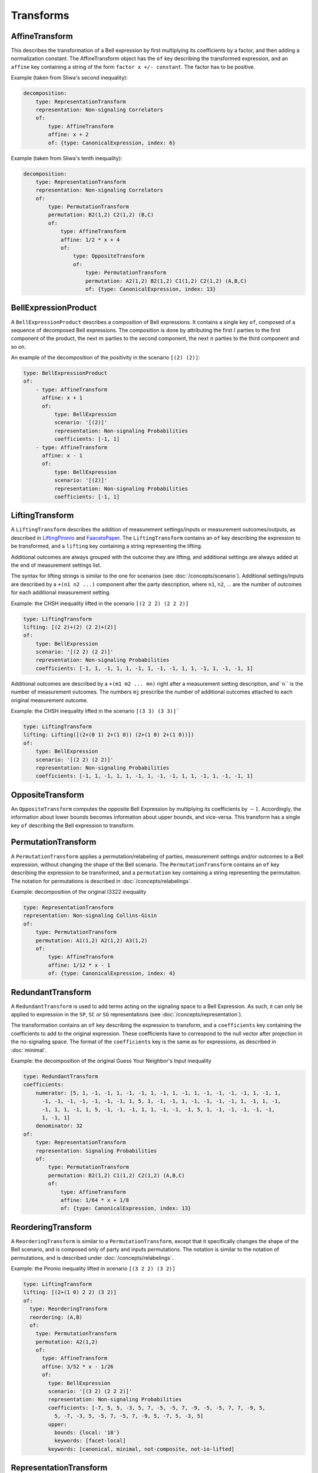 Transforms
==========

AffineTransform
---------------

This describes the transformation of a Bell expression by first multiplying its coefficients by a factor, and then adding a normalization constant. The AffineTransform object has the ``of`` key describing the transformed expression, and an ``affine`` key containing a string of the form ``factor x +/- constant``. The factor has to be positive.

Example (taken from Sliwa's second inequality):

.. code-block:: yaml

   decomposition:
       type: RepresentationTransform
       representation: Non-signaling Correlators
       of:
           type: AffineTransform
	   affine: x + 2
	   of: {type: CanonicalExpression, index: 6}

Example (taken from Sliwa's tenth inequality):

.. code-block:: yaml

   decomposition:
       type: RepresentationTransform
       representation: Non-signaling Correlators
       of:
           type: PermutationTransform
	   permutation: B2(1,2) C2(1,2) (B,C)
	   of:
	       type: AffineTransform
	       affine: 1/2 * x + 4
	       of:
	           type: OppositeTransform
		   of:
		       type: PermutationTransform
		       permutation: A2(1,2) B2(1,2) C1(1,2) C2(1,2) (A,B,C)
		       of: {type: CanonicalExpression, index: 13}

BellExpressionProduct
---------------------

A ``BellExpressionProduct`` describes a composition of Bell expressions. It contains a single key ``of``, composed of a sequence of decomposed Bell expressions. The composition is done by attributing the first :math:`l` parties to the first component of the product, the next :math:`m` parties to the second component, the next :math:`n` parties to the third component and so on.

An example of the decomposition of the positivity in the scenario ``[(2) (2)]``:

.. code-block:: yaml

   type: BellExpressionProduct
   of:
       - type: AffineTransform
         affine: x + 1
         of:
	     type: BellExpression
             scenario: '[(2)]'
             representation: Non-signaling Probabilities
             coefficients: [-1, 1]
       - type: AffineTransform
         affine: x - 1
         of:
             type: BellExpression
             scenario: '[(2)]'
             representation: Non-signaling Probabilities
             coefficients: [-1, 1]

LiftingTransform
----------------

A ``LiftingTransform`` describes the addition of measurement settings/inputs or measurement outcomes/outputs, as described in LiftingPironio_ and FaacetsPaper_. The ``LiftingTransform`` contains an ``of`` key describing the expression to be transformed, and a ``lifting`` key containing a string representing the lifting.

Additional outcomes are always grouped with the outcome they are lifting, and additional settings are always added at the end of measurement settings list.

The syntax for lifting strings is similar to the one for scenarios (see :doc:`/concepts/scenario`). Additional settings/inputs are described by a ``+(n1 n2 ...)`` component after the party description, where ``n1``, ``n2``, ... are the number of outcomes for each additional measurement setting.

Example: the CHSH inequality lifted in the scenario ``[(2 2 2) (2 2 2)]``

.. code-block:: yaml

    type: LiftingTransform
    lifting: [(2 2)+(2) (2 2)+(2)]
    of:
        type: BellExpression
        scenario: '[(2 2) (2 2)]'
        representation: Non-signaling Probabilities
        coefficients: [-1, 1, -1, 1, 1, -1, 1, -1, -1, 1, 1, -1, 1, -1, -1, 1]


Additional outcomes are described by a ``+(m1 m2 ... mn)`` right after a measurement setting description, and``n`` is the number of measurement outcomes. The numbers ``mj`` prescribe the number of additional outcomes attached to each original measurement outcome.

Example: the CHSH inequality lifted in the scenario ``[(3 3) (3 3)]```

.. code-block:: yaml

   type: LiftingTransform
   lifting: Lifting([(2+(0 1) 2+(1 0)) (2+(1 0) 2+(1 0))])
   of:
       type: BellExpression
       scenario: '[(2 2) (2 2)]'
       representation: Non-signaling Probabilities
       coefficients: [-1, 1, -1, 1, 1, -1, 1, -1, -1, 1, 1, -1, 1, -1, -1, 1]

.. _LiftingPironio: http://dx.doi.org/10.1063/1.1928727
.. _FaacetsPaper: http://www.arxiv.org

OppositeTransform
-----------------

An ``OppositeTransform`` computes the opposite Bell Expression by multiplying its coefficients by :math:`-1`. Accordingly, the information about lower bounds becomes information about upper bounds, and vice-versa. This transform has a single key ``of`` describing the Bell expression to transform.

PermutationTransform
--------------------

A ``PermutationTransform`` applies a permutation/relabeling of parties, measurement settings and/or outcomes to a Bell expression, without changing the shape of the Bell scenario. The ``PermutationTransform`` contains an ``of`` key describing the expression to be transformed, and a ``permutation`` key containing a string representing the permutation. The notation for permutations is described in :doc:`/concepts/relabelings`.

Example: decomposition of the original I3322 inequality

.. code-block:: yaml

   type: RepresentationTransform
   representation: Non-signaling Collins-Gisin
   of:
       type: PermutationTransform
       permutation: A1(1,2) A2(1,2) A3(1,2)
       of:
           type: AffineTransform
           affine: 1/12 * x - 1
           of: {type: CanonicalExpression, index: 4}


RedundantTransform
------------------

A ``RedundantTransform`` is used to add terms acting on the signaling space to a Bell Expression. As such, it can only be applied to expression in the ``SP``, ``SC`` or ``SG`` representations (see :doc:`/concepts/representation`).

The transformation contains an ``of`` key describing the expression to transform, and a ``coefficients`` key containing the coefficients to add to the original expression. These coefficients have to correspond to the null vector after projection in the no-signaling space. The format of the ``coefficients`` key is the same as for expressions, as described in :doc:`minimal`.

Example: the decomposition of the original Guess Your Neighbor's Input inequality

.. code-block:: yaml

  type: RedundantTransform
  coefficients:
      numerator: [5, 1, -1, -1, 1, -1, -1, 1, -1, 1, -1, 1, -1, -1, -1, -1, 1, -1, 1,
        -1, -1, -1, -1, -1, -1, -1, 1, 5, 1, -1, -1, 1, -1, -1, -1, -1, 1, -1, 1, -1,
        -1, 1, 1, -1, 1, 5, -1, -1, -1, 1, 1, -1, -1, -1, 5, 1, -1, -1, -1, -1, -1,
        1, -1, 1]
      denominator: 32
  of:
      type: RepresentationTransform
      representation: Signaling Probabilities
      of:
          type: PermutationTransform
          permutation: B2(1,2) C1(1,2) C2(1,2) (A,B,C)
          of:
              type: AffineTransform
              affine: 1/64 * x + 1/8
              of: {type: CanonicalExpression, index: 13}

ReorderingTransform
-------------------

A ``ReorderingTransform`` is similar to a ``PermutationTransform``, except that it specifically changes the shape of the Bell scenario, and is composed only of party and inputs permutations. The notation is similar to the notation of permutations, and is described under :doc:`/concepts/relabelings`.

Example: the Pironio inequality lifted in scenario ``[(3 2 2) (3 2)]``

.. code-block:: yaml

    type: LiftingTransform
    lifting: [(2+(1 0) 2 2) (3 2)]
    of:
      type: ReorderingTransform
      reordering: (A,B)
      of:
        type: PermutationTransform
        permutation: A2(1,2)
        of:
          type: AffineTransform
          affine: 3/52 * x - 1/26
          of:
            type: BellExpression
            scenario: '[(3 2) (2 2 2)]'
            representation: Non-signaling Probabilities
            coefficients: [-7, 5, 5, -3, 5, 7, -5, -5, 7, -9, -5, -5, 7, 7, -9, 5,
              5, -7, -3, 5, -5, 7, -5, 7, -9, 5, -7, 5, -3, 5]
            upper:
              bounds: {local: '18'}
              keywords: [facet-local]
            keywords: [canonical, minimal, not-composite, not-io-lifted]


RepresentationTransform
-----------------------

A ``RepresentationTransform`` changes the representation of a Bell expression. A bijective change between compatible representations is always allowed (see the table in :doc:`/concepts/representation`).

Bell expressions in a representation of the no-signaling subspace can always be transformed in the full signaling space; the reverse can be done only if the expression does not contains signaling terms. Signaling terms should be removed using a ``RedundantTransform``.

A ``RepresentationTransform`` has an ``of`` key describing the expression to transform, and a ``representation`` key with a string value corresponding to a valid representation (:doc:`/concepts/representation`).

Example: the original I3322 inequality is written in the Collins-Gisin notation

.. code-block:: yaml

   type: RepresentationTransform
   representation: Non-signaling Collins-Gisin
   of:
       type: PermutationTransform
       permutation: A1(1,2) A2(1,2) A3(1,2)
       of:
           type: AffineTransform
           affine: 1/12 * x - 1
           of: {type: CanonicalExpression, index: 4}



RepresentativeTransform
-----------------------

As an alternative way to specify a particular relabeling of a Bell expression, the ``RepresentativeTransform`` describe the operation of taking the lexicographic representative of rank :math:`k`.

It contains an ``of`` key describing the expression to transform, and a ``representative`` key with the corresponding index. Representative indices are 0-based.

.. todo:: Should it be 0 or 1-based ?
